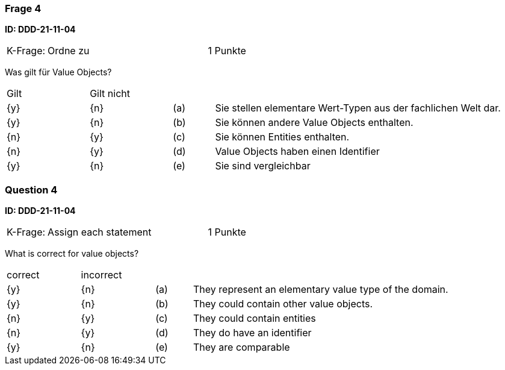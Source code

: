 // tag::DE[]
=== Frage 4
**ID: DDD-21-11-04**

[cols="2,8,2", frame=ends, grid=rows]
|===
|K-Frage: 
|Ordne zu 
| 1 Punkte
|===

Was gilt für Value Objects?

[cols="2a,2a,1, 7", frame=none, grid=none]
|===

| Gilt
| Gilt nicht
|
|

| {y} 
| {n}
| (a)
| Sie stellen elementare Wert-Typen aus der fachlichen Welt dar. 

| {y} 
| {n}
| (b)
| Sie können andere Value Objects enthalten. 

| {n}
| {y} 
| (c)
| Sie können Entities enthalten.

| {n}
| {y} 
| (d)
| Value Objects haben einen Identifier

| {y} 
| {n}
| (e)
| Sie sind vergleichbar

|===

// end::DE[]

// tag::EN[]
=== Question 4

**ID: DDD-21-11-04**

[cols="2,8,2", frame=ends, grid=rows]
|===
|K-Frage: 
|Assign each statement 
| 1 Punkte
|===

What is correct for value objects?

[cols="2a,2a,1, 7", frame=none, grid=none]
|===

| correct
| incorrect
|
|

| {y} 
| {n}
| (a)
| They represent an elementary value type of the domain.

| {y} 
| {n}
| (b)
| They could contain other value objects. 

| {n}
| {y} 
| (c)
| They could contain entities

| {n}
| {y} 
| (d)
| They do have an identifier

| {y} 
| {n}
| (e)
| They are comparable

// end::EN[]

// tag::EXPLANATION[]
// end::EXPLANATION[]

